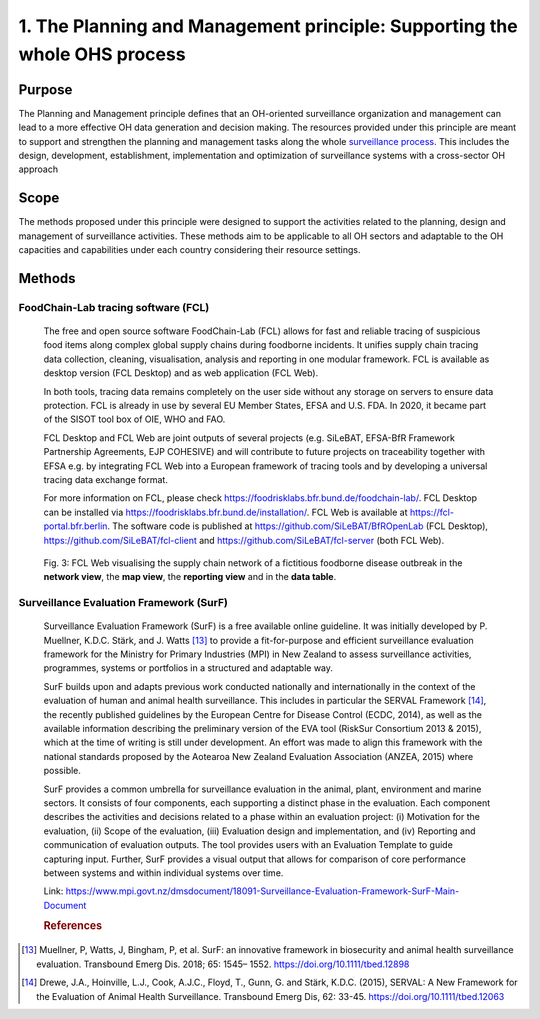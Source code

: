 ==========================================================================
1. The Planning and Management principle: Supporting the whole OHS process
==========================================================================


Purpose
-------

The Planning and Management principle defines that an OH-oriented 
surveillance organization and management can lead to a more effective
OH data generation and decision making. The resources provided under
this principle are meant to support and strengthen the planning and 
management tasks along the whole `surveillance process <https://oh-surveillance-codex.readthedocs.io/en/latest/2-the-collaboration-principle.html#oh-surveillance-pathway-visualization>`__. This includes the design, development, establishment, implementation and optimization of surveillance systems with a cross-sector OH approach


Scope
-----
The methods proposed under this principle were designed to support the
activities related to the planning, design and management of
surveillance activities. These methods aim to be applicable to all OH
sectors and adaptable to the OH capacities and capabilities under each
country considering their resource settings.



Methods
-------

FoodChain-Lab tracing software (FCL)
''''''''''''''''''''''''''''''''''''

  The free and open source software FoodChain-Lab (FCL) allows for fast
  and reliable tracing of suspicious food items along complex global
  supply chains during foodborne incidents. It unifies supply chain
  tracing data collection, cleaning, visualisation, analysis and reporting
  in one modular framework. FCL is available as desktop version (FCL
  Desktop) and as web application (FCL Web).

  In both tools, tracing data remains completely on the user side without
  any storage on servers to ensure data protection. FCL is already in use
  by several EU Member States, EFSA and U.S. FDA. In 2020, it became part
  of the SISOT tool box of OIE, WHO and FAO.

  FCL Desktop and FCL Web are joint outputs of several projects (e.g.
  SiLeBAT, EFSA-BfR Framework Partnership Agreements, EJP COHESIVE) and
  will contribute to future projects on traceability together with EFSA
  e.g. by integrating FCL Web into a European framework of tracing tools
  and by developing a universal tracing data exchange format.

  For more information on FCL, please check
  https://foodrisklabs.bfr.bund.de/foodchain-lab/. FCL Desktop can be
  installed via https://foodrisklabs.bfr.bund.de/installation/. FCL Web is
  available at
  `https://fcl-portal.bfr.berlin <https://fcl-portal.bfr.berlin/>`__. The
  software code is published at https://github.com/SiLeBAT/BfROpenLab (FCL
  Desktop), https://github.com/SiLeBAT/fcl-client and
  https://github.com/SiLeBAT/fcl-server (both FCL Web).

  .. figure:: ../assets/img/FoodChainLab_Figure.png
    :width: 6.28229in
    :align: center
    :alt: alternate text
    :figclass: align-center
   

    Fig. 3: FCL Web visualising the supply chain network of a fictitious
    foodborne disease outbreak in the **network view**, the **map view**,
    the **reporting view** and in the **data table**.
    
    
Surveillance Evaluation Framework (SurF)
''''''''''''''''''''''''''''''''''''''''

  Surveillance Evaluation Framework (SurF) is a free available online
  guideline. It was initially developed by P. Muellner, K.D.C. Stärk, and
  J. Watts [13]_ to provide a fit-for-purpose and efficient surveillance
  evaluation framework for the Ministry for Primary Industries (MPI) in
  New Zealand to assess surveillance activities, programmes, systems or
  portfolios in a structured and adaptable way.

  SurF builds upon and adapts previous work conducted nationally and
  internationally in the context of the evaluation of human and animal
  health surveillance. This includes in particular the SERVAL Framework
  [14]_, the recently published guidelines by the European
  Centre for Disease Control (ECDC, 2014), as well as the available
  information describing the preliminary version of the EVA tool (RiskSur
  Consortium 2013 & 2015), which at the time of writing is still under
  development. An effort was made to align this framework with the
  national standards proposed by the Aotearoa New Zealand Evaluation
  Association (ANZEA, 2015) where possible.

  SurF provides a common umbrella for surveillance evaluation in the
  animal, plant, environment and marine sectors. It consists of four
  components, each supporting a distinct phase in the evaluation. Each
  component describes the activities and decisions related to a phase
  within an evaluation project: (i) Motivation for the evaluation, (ii)
  Scope of the evaluation, (iii) Evaluation design and implementation, and
  (iv) Reporting and communication of evaluation outputs. The tool
  provides users with an Evaluation Template to guide capturing input.
  Further, SurF provides a visual output that allows for comparison of
  core performance between systems and within individual systems over
  time.

  Link:
  https://www.mpi.govt.nz/dmsdocument/18091-Surveillance-Evaluation-Framework-SurF-Main-Document
  
  .. rubric:: References
  
.. [13]
    Muellner, P, Watts, J, Bingham, P, et al. SurF: an innovative framework in biosecurity 
    and animal health surveillance evaluation. Transbound Emerg Dis. 2018; 65: 1545– 1552. 
    https://doi.org/10.1111/tbed.12898 

.. [14]
    Drewe, J.A., Hoinville, L.J., Cook, A.J.C., Floyd, T., Gunn, G. and Stärk, K.D.C. (2015), 
    SERVAL: A New Framework for the Evaluation of Animal Health Surveillance. Transbound Emerg 
    Dis, 62: 33-45. https://doi.org/10.1111/tbed.12063
